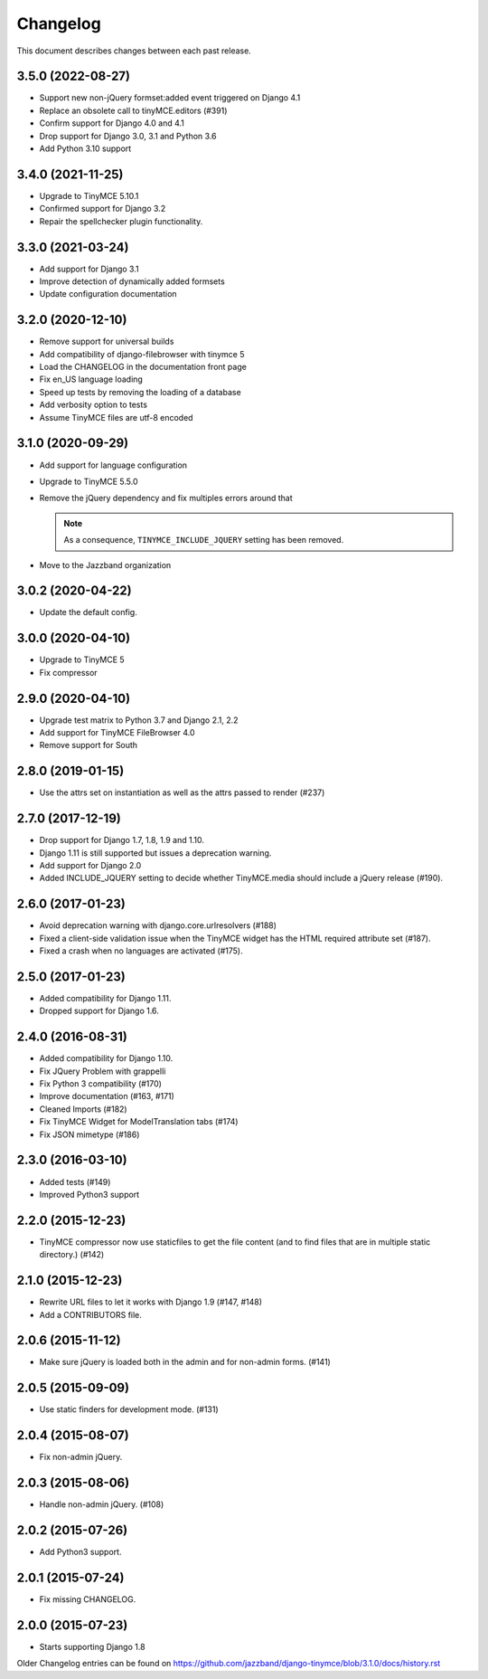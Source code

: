 Changelog
#########

This document describes changes between each past release.

3.5.0 (2022-08-27)
==================

- Support new non-jQuery formset:added event triggered on Django 4.1
- Replace an obsolete call to tinyMCE.editors (#391)
- Confirm support for Django 4.0 and 4.1
- Drop support for Django 3.0, 3.1 and Python 3.6
- Add Python 3.10 support

3.4.0 (2021-11-25)
==================

- Upgrade to TinyMCE 5.10.1
- Confirmed support for Django 3.2
- Repair the spellchecker plugin functionality.


3.3.0 (2021-03-24)
==================

- Add support for Django 3.1
- Improve detection of dynamically added formsets
- Update configuration documentation


3.2.0 (2020-12-10)
==================

- Remove support for universal builds
- Add compatibility of django-filebrowser with tinymce 5
- Load the CHANGELOG in the documentation front page
- Fix en_US language loading
- Speed up tests by removing the loading of a database
- Add verbosity option to tests
- Assume TinyMCE files are utf-8 encoded


3.1.0 (2020-09-29)
==================

- Add support for language configuration
- Upgrade to TinyMCE 5.5.0
- Remove the jQuery dependency and fix multiples errors around that

  .. note::
     As a consequence, ``TINYMCE_INCLUDE_JQUERY`` setting has been removed.

- Move to the Jazzband organization


3.0.2 (2020-04-22)
==================

- Update the default config.


3.0.0 (2020-04-10)
==================

- Upgrade to TinyMCE 5
- Fix compressor


2.9.0 (2020-04-10)
==================

- Upgrade test matrix to Python 3.7 and Django 2.1, 2.2
- Add support for TinyMCE FileBrowser 4.0
- Remove support for South


2.8.0 (2019-01-15)
==================

- Use the attrs set on instantiation as well as the attrs passed to render (#237)


2.7.0 (2017-12-19)
==================

- Drop support for Django 1.7, 1.8, 1.9 and 1.10.
- Django 1.11 is still supported but issues a deprecation warning.
- Add support for Django 2.0
- Added INCLUDE_JQUERY setting to decide whether TinyMCE.media should include
  a jQuery release (#190).


2.6.0 (2017-01-23)
==================

- Avoid deprecation warning with django.core.urlresolvers (#188)
- Fixed a client-side validation issue when the TinyMCE widget has the HTML
  required attribute set (#187).
- Fixed a crash when no languages are activated (#175).


2.5.0 (2017-01-23)
==================

- Added compatibility for Django 1.11.
- Dropped support for Django 1.6.


2.4.0 (2016-08-31)
==================

- Added compatibility for Django 1.10.
- Fix JQuery Problem with grappelli
- Fix Python 3 compatibility (#170)
- Improve documentation (#163, #171)
- Cleaned Imports (#182)
- Fix TinyMCE Widget for ModelTranslation tabs (#174)
- Fix JSON mimetype (#186)


2.3.0 (2016-03-10)
==================

- Added tests (#149)
- Improved Python3 support


2.2.0 (2015-12-23)
==================

- TinyMCE compressor now use staticfiles to get the file content (and
  to find files that are in multiple static directory.) (#142)


2.1.0 (2015-12-23)
==================

- Rewrite URL files to let it works with Django 1.9 (#147, #148)
- Add a CONTRIBUTORS file.


2.0.6 (2015-11-12)
==================

- Make sure jQuery is loaded both in the admin and for non-admin forms. (#141)


2.0.5 (2015-09-09)
==================

- Use static finders for development mode. (#131)


2.0.4 (2015-08-07)
==================

- Fix non-admin jQuery.


2.0.3 (2015-08-06)
==================

- Handle non-admin jQuery. (#108)


2.0.2 (2015-07-26)
==================

- Add Python3 support.


2.0.1 (2015-07-24)
==================

- Fix missing CHANGELOG.


2.0.0 (2015-07-23)
==================

* Starts supporting Django 1.8

Older Changelog entries can be found on
https://github.com/jazzband/django-tinymce/blob/3.1.0/docs/history.rst
